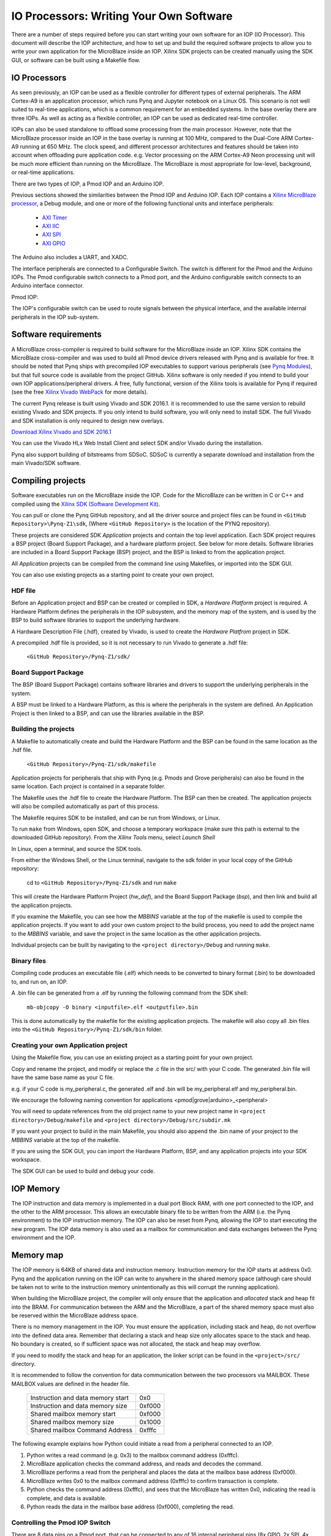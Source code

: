 IO Processors: Writing Your Own Software
========================================

There are a number of steps required before you can start writing your own software for an IOP (IO Processor). This document will describe the IOP architecture, and how to set up and build the required software projects to allow you to write your own application for the MicroBlaze inside an IOP. Xilinx SDK projects can be created manually using the SDK GUI, or software can be built using a Makefile flow. 

IO Processors
--------------

As seen previously, an IOP can be used as a flexible controller for different types of external peripherals. The ARM Cortex-A9 is an application processor, which runs Pynq and Jupyter notebook on a Linux OS. This scenario is not well suited to real-time applications, which is a common requirement for an embedded systems.  In the base overlay there are three IOPs. As well as acting as a flexible controller, an IOP can be used as dedicated real-time controller.

IOPs can also be used standalone to offload some processing from the main processor. However, note that the MicroBlaze processor inside an IOP in the base overlay is running at 100 MHz, compared to the Dual-Core ARM Cortex-A9 running at 650 MHz. The clock speed, and different processor architectures and features should be taken into account when offloading pure application code. e.g. Vector processing on the ARM Cortex-A9 Neon processing unit will be much more efficient than running on the MicroBlaze. The MicroBlaze is most appropriate for low-level, background, or real-time applications.

There are two types of IOP, a Pmod IOP and an Arduino IOP. 

Previous sections showed the similarities between the Pmod IOP and Arduino IOP. Each IOP contains a `Xilinx MicroBlaze processor <https://en.wikipedia.org/wiki/MicroBlaze>`_, a Debug module, and one or more of the following functional units and interface peripherals:

   * `AXI Timer <http://www.xilinx.com/support/documentation/ip_documentation/axi_timer/v2_0/pg079-axi-timer.pdf>`_
   * `AXI IIC <http://www.xilinx.com/support/documentation/ip_documentation/axi_iic/v2_0/pg090-axi-iic.pdf>`_
   * `AXI SPI <http://www.xilinx.com/support/documentation/ip_documentation/axi_quad_spi/v3_2/pg153-axi-quad-spi.pdf>`_
   * `AXI GPIO <http://www.xilinx.com/support/documentation/ip_documentation/axi_gpio/v2_0/pg144-axi-gpio.pdf>`_ 

The Arduino also includes a UART, and XADC. 

The interface peripherals are connected to a Configurable Switch. The switch is different for the Pmod and the Arduino IOPs. The Pmod configurable switch connects to a Pmod port, and the Arduino configurable switch connects to an Arduino interface connector.

Pmod IOP:


.. image:: ./images/pmod_iop.jpg
   :align: center

   
The IOP's configurable switch can be used to route signals between the physical interface, and the available internal peripherals in the IOP sub-system. 
     
Software requirements
----------------------------

A MicroBlaze cross-compiler is required to build software for the MicroBlaze inside an IOP.  Xilinx SDK contains the MicroBlaze cross-compiler and was used to build all Pmod device drivers released with Pynq and is available for free.  It should be noted that Pynq ships with precompiled IOP executables to support various peripherals (see `Pynq Modules <modules.html>`_), but that full source code is available from the project GitHub. Xilinx software is only needed if you intend to build your own IOP applications/peripheral drivers. A free, fully functional, version of the Xilinx tools is available for Pynq if required (see the free `Xilinx Vivado WebPack <https://www.xilinx.com/products/design-tools/vivado/vivado-webpack.html>`_ for more details).  

The current Pynq release is built using Vivado and SDK 2016.1. it is recommended to use the same version to rebuild existing Vivado and SDK projects. If you only intend to build software, you will only need to install SDK. The full Vivado and SDK installation is only required to design new overlays. 

`Download Xilinx Vivado and SDK 2016.1 <http://www.xilinx.com/support/download/index.html/content/xilinx/en/downloadNav/vivado-design-tools/2016-1.html>`_

You can use the Vivado HLx Web Install Client and select SDK and/or Vivado during the installation.

Pynq also support building of bitstreams from SDSoC. SDSoC is currently a separate download and installation from the main Vivado/SDK software. 

Compiling projects
--------------------------

Software executables run on the MicroBlaze inside the IOP. Code for the MicroBlaze can be written in C or C++ and compiled using the `Xilinx SDK (Software Development Kit) <http://www.xilinx.com/products/design-tools/embedded-software/sdk.html>`_. 

You can pull or clone the Pynq GitHub repository, and all the driver source and project files can be found in ``<GitHub Repository>\Pynq-Z1\sdk``,  (Where ``<GitHub Repository>`` is the location of the PYNQ repository).  

These projects are considered SDK *Application* projects and contain the top level application. Each SDK project requires a BSP project (Board Support Package), and a hardware platform project. See below for more details. Software libraries are included in a Board Support Package (BSP) project, and the BSP is linked to from the application project. 

All *Application* projects can be compiled from the command line using Makefiles, or imported into the SDK GUI. 

You can also use existing projects as a starting point to create your own project. 

HDF file
^^^^^^^^

Before an Application project and BSP can be created or compiled in SDK, a *Hardware Platform*  project is required. A Hardware Platform defines the peripherals in the IOP subsystem, and the memory map of the system, and is used by the BSP to build software libraries to support the underlying hardware. 

A Hardware Description File (.hdf), created by Vivado, is used to create the *Hardware Platfrom*  project in SDK.

A precompiled .hdf file is provided, so it is not necessary to run Vivado to generate a .hdf file:

   ``<GitHub Repository>/Pynq-Z1/sdk/``

Board Support Package
^^^^^^^^^^^^^^^^^^^^^

The BSP (Board Support Package) contains software libraries and drivers to support the underlying peripherals in the system.

A BSP must be linked to a Hardware Platform, as this is where the peripherals in the system are defined. An Application Project is then linked to a BSP, and can use the libraries available in the BSP.

Building the projects
^^^^^^^^^^^^^^^^^^^^^

A Makefile to automatically create and build the Hardware Platform and the BSP can be found in the same location as the .hdf file. 

    ``<GitHub Repository>/Pynq-Z1/sdk/makefile``

Application projects for peripherals that ship with Pynq (e.g. Pmods and Grove peripherals) can also be found in the same location. Each project is contained in a separate folder. 
   
The Makefile uses the .hdf file to create the Hardware Platform. The BSP can then be created. The application projects will also be compiled automatically as part of this process.

The Makefile requires SDK to be installed, and can be run from Windows, or Linux.

To run ``make`` from Windows, open SDK, and choose a temporary workspace (make sure this path is external to the downloaded GitHub repository). From the *Xilinx Tools* menu, select *Launch Shell*

.. image:: ./images/sdk_launch_shell.jpg
   :scale: 75%
   :align: center

In Linux, open a terminal, and source the SDK tools.

From either the Windows Shell, or the Linux terminal, navigate to the sdk folder in your local copy of the GitHub repository: 

   cd to ``<GitHub Repository>/Pynq-Z1/sdk`` and run ``make``

.. image:: ./images/sdk_make.JPG
   :scale: 75%
   :align: center

.. image:: ./images/sdk_make_result.JPG
   :scale: 75%
   :align: center
   
This will create the Hardware Platform Project (*hw_def*), and the Board Support Package (*bsp*), and then link and build all the application projects. 

If you examine the Makefile, you can see how the *MBBINS* variable at the top of the makefile is used to compile the application projects. If you want to add your own custom project to the build process, you need to add the project name to the *MBBINS* variable, and save the project in the same location as the other application projects.

Individual projects can be built by navigating to the ``<project directory>/Debug`` and running ``make``.

Binary files
^^^^^^^^^^^^^

Compiling code produces an executable file (.elf) which needs to be converted to binary format (.bin) to be downloaded to, and run on, an IOP. 

A .bin file can be generated from a .elf by running the following command from the SDK shell:

    ``mb-objcopy -O binary <inputfile>.elf <outputfile>.bin``

This is done automatically by the makefile for the existing application projects. The makefile will also copy all .bin files into the ``<GitHub Repository>/Pynq-Z1/sdk/bin`` folder.

Creating your own Application project
^^^^^^^^^^^^^^^^^^^^^^^^^^^^^^^^^^^^^

Using the Makefile flow, you can use an existing project as a starting point for your own project. 

Copy and rename the project, and modify or replace the .c file in the src/ with your C code. The generated .bin file will have the same base name as your C file. 

e.g. if your C code is my_peripheral.c, the generated .elf and .bin will be my_peripheral.elf and my_peripheral.bin.

We encourage the following naming convention for applications <pmod|grove|arduino>_<peripheral>

You will need to update references from the old project name to your new project name in ``<project directory>/Debug/makefile`` and ``<project directory>/Debug/src/subdir.mk``

If you want your project to build in the main Makefile, you should also append the .bin name of your project to the *MBBINS* variable at the top of the makefile.

If you are using the SDK GUI, you can import the Hardware Platform, BSP, and any application projects into your SDK workspace.

.. image:: ./images/sdk_import_bsp.JPG
   :scale: 75%
   :align: center


The SDK GUI can be used to build and debug your code.  
    
IOP Memory
----------

The IOP instruction and data memory is implemented in a dual port Block RAM, with one port connected to the IOP, and the other to the ARM processor. This allows an executable binary file to be written from the ARM (i.e. the Pynq environment) to the IOP instruction memory. The IOP can also be reset from Pynq, allowing the IOP to start executing the new program. The IOP data memory is also used as a mailbox for communication and data exchanges between the Pynq environment and the IOP.


Memory map
----------

The IOP memory is 64KB of shared data and instruction memory. Instruction memory for the IOP starts at address 0x0.
Pynq and the application running on the IOP can write to anywhere in the shared memory space (although care should be taken not to write to the instruction memory unintentionally as this will corrupt the running application).  

When building the MicroBlaze project, the compiler will only ensure that the application and *allocated* stack and heap fit into the BRAM. For communication between the ARM and the MicroBlaze, a part of the shared memory space must also be reserved within the MicroBlaze address space. 

There is no memory management in the IOP. You must ensure the application, including stack and heap, do not overflow into the defined data area. Remember that declaring a stack and heap size only allocates space to the stack and heap. No boundary is created, so if sufficient space was not allocated, the stack and heap may overflow.

If you need to modify the stack and heap for an application, the linker script can be found in the ``<project>/src/`` directory.

It is recommended to follow the convention for data communication between the two processors via MAILBOX. These MAILBOX values are defined in the header file.  


   ================================= ========
   Instruction and data memory start 0x0
   Instruction and data memory size  0xf000
   Shared mailbox memory start       0xf000
   Shared mailbox memory size        0x1000
   Shared mailbox Command Address    0xfffc
   ================================= ========


The following example explains how Python could initiate a read from a peripheral connected to an IOP. 

1. Python writes a read command (e.g. 0x3) to the mailbox command address (0xfffc).
2. MicroBlaze application checks the command address, and reads and decodes the command.
3. MicroBlaze performs a read from the peripheral and places the data at the mailbox base address (0xf000).
4. MicroBlaze writes 0x0 to the mailbox command address (0xfffc) to confirm transaction is complete.
5. Python checks the command address (0xfffc), and sees that the MicroBlaze has written 0x0, indicating the read is complete, and data is available.
6. Python reads the data in the mailbox base address (0xf000), completing the read.


Controlling the Pmod IOP Switch
^^^^^^^^^^^^^^^^^^^^^^^^^^^^^^^^^

There are 8 data pins on a Pmod port, that can be connected to any of 16 internal peripheral pins (8x GPIO, 2x SPI, 4x IIC, 2x Timer). 

Each pin can be configured by writing a 4 bit value to the corresponding place in the IOP Switch configuration register. 
The following function, part of the provided pmod_io_switch_v1_0 driver (``pmod.h``) can be used to configure the switch. 

.. code-block:: c

   void config_pmod_switch(char pin0, char pin1, char pin2, char pin3, char pin4, \
       char pin5, char pin6, char pin7);

While each parameter is a "char" only the lower 4-bits are currently used to configure each pin.

Switch mappings used for IOP Switch configuration:

========  ======= 
 Pin      Value  
========  =======
 GPIO_0   0x0  
 GPIO_1   0x1  
 GPIO_2   0x2  
 GPIO_3   0x3  
 GPIO_4   0x4  
 GPIO_5   0x5  
 GPIO_6   0x6  
 GPIO_7   0x7  
 SCL      0x8  
 SDA      0x9  
 SPICLK   0xa  
 MISO     0xb  
 MOSI     0xc  
 SS       0xd  
 PWM      0xe
 TIMER    0xf
========  =======

For example, to connect the physical pins GPIO 0-7 to the internal GPIO_0 - GPIO_7:

.. code-block:: c

   config_pmod_switch(GPIO_0, GPIO_1, GPIO_2, GPIO_3, GPIO_4, \
       GPIO_5, GPIO_6, GPIO_7);

From Python all the constants and addresses for the IOP can be found in:

    ``<GitHub Repository>/python/pynq/iop/iop_const.py``

Note that if two or more pins are connected to the same signal, the pins are OR'd together internally. This is not recommended and should not be done unintentionally. 
    
Any application that uses the Pmod driver should also call pmod_init() at the beginning of the application. 

Running code on different IOPs
------------------------------------------

The shared memory is the only connection between the ARM and the IOPs in the base overlay. The shared memory of a MicroBlaze is mapped to the ARM address space.  Some example mappings are shown below to highlight the address translation between MicroBlaze and ARM's memory spaces.  

=================   =========================   ============================
IOP Base Address    MicroBlaze Address Space    ARM Equivalent Address Space
=================   =========================   ============================
0x4000_0000         0x0000_0000 - 0x0000_ffff   0x4000_0000 - 0x4000_ffff
0x4200_0000         0x0000_0000 - 0x0000_ffff   0x4200_0000 - 0x4200_ffff
0x4400_0000         0x0000_0000 - 0x0000_ffff   0x4400_0000 - 0x4400_ffff
=================   =========================   ============================

Note that each MicroBlaze has the same range for its address space. However, the location of each IOPs address space in the ARM memory map is different for each IOP. As the address space is the same for each IOP, any binary compiled for one Pmod IOP will work on another Pmod IOP. 

e.g. if IOP1 exists at 0x4000_0000, and IOP2 (a second instance of an IOP) exists at 0x4200_0000, the same binary can run on IOP1 by writing the binary from python to the 0x4000_0000 address space, and on IOP2 by writing to the 0x4200_0000. 


IOP Application Example
-----------------------

Taking Pmod ALS as an example IOP driver (used to control the PMOD light sensor), first open the pmod_als.c file:

``<GitHub Repository>/Pynq-Z1/sdk/pmod_als/src/pmod_als.c``

Note that the ``pmod.h`` header file is included.

Some *COMMANDS* are defined by the user. These values can be chosen to be any value, but must correspond with the Python part of the driver. 

By convention, 0x0 is reserved for no command/idle/acknowledge, and IOP commands can be any non-zero value.

The ALS peripheral has as SPI interface. Note the user defined function get_sample() which calls an SPI function spi_transfer() call defined in pmod.h.  

In ``main()`` notice ``config_pmod_switch()`` is called to initialize the switch with a static configuration. This means that if you want to use this code with a different pin configuration, the C code must be modified and recompiled. 

Next, the ``while(1)`` loop is entered. In this loop the IOP continually checks the ``MAILBOX_CMD_ADDR`` for a non-zero command. Once a command is received from Python, the command is decoded, and executed. 

Taking the first case, reading a single value:

.. code-block:: c

    case READ_SINGLE_VALUE:
        MAILBOX_DATA(0) = get_sample();
        MAILBOX_CMD_ADDR = 0x0;

``get_sample()`` is called and a value returned to the first position (0) of the ``MAILBOX_DATA``.

``MAILBOX_CMD_ADDR`` is reset to zero to acknowledge to the ARM processor that the operation is complete and data is available in the mailbox. 

Examine Python Code
^^^^^^^^^^^^^^^^^^^^

With the IOP Driver written, the Python class can be built that will communicate with that IOP. 
 
``<GitHub Repository>/python/pynq/iop/pmod_als.py``
  
First the MMIO, request_iop, iop_const, PMODA and PMODB are imported. 

.. code-block:: python

   import time
   from pynq import MMIO
   from pynq.iop import request_iop
   from pynq.iop import iop_const
   from pynq.iop import PMODA
   from pynq.iop import PMODB

   ALS_PROGRAM = "pmod_als.bin"

The MicroBlaze binary for the IOP is also declared. This is the application executable, and will be loaded into the IOP instruction memory. 



The ALS class and an initialization method are defined:

.. code-block:: python

   class Pmod_ALS(object):
      def __init__(self, if_id):

The initialization function for the module requires an IOP index. For Grove peripherals and the StickIt connector, the StickIt port number can also be used for initialization.  The ``__init__`` is called when a module is instantiated. e.g. from Python:

.. code-block:: python

    from pynq.pmods import Pmod_ALS
    als = Pmod_ALS(PMODB)

Looking further into the initialization method, the ``_iop.request_iop()`` call instantiates an instance of an IOP on the specified pmod_id and loads the MicroBlaze executable (ALS_PROGRAM) into the instruction memory of the appropriate MicroBlaze.

.. code-block:: python

   self.iop = request_iop(if_id, PMOD_ALS_PROGRAM)

An MMIO class is also instantiated to enable read and write to the shared memory.  

.. code-block:: python

    self.mmio = self.iop.mmio

Finally, the iop.start() call pulls the IOP out of reset. After this, the IOP will be running the als.bin executable.    

.. code-block:: python

    self.iop.start()

Example of Python Class Runtime Methods
^^^^^^^^^^^^^^^^^^^^^^^^^^^^^^^^^^^^^^^^

The read method in the Pmod_ALS class will simply read an ALS sample and return that value to the caller.  The following steps demonstrate a Python to MicroBlaze read transaction specfic to the ALS class.

.. code-block:: python

    def read(self):

First, the command is written to the MicroBlaze shared memory using mmio.write(). In this case the value 0x3 represents a read command. This value is user defined in the Python code, and must match the value the C program running on the IOP expects for the same function.

.. code-block:: python

    self.mmio.write(iop_const.MAILBOX_OFFSET+
                        iop_const.MAILBOX_PY2IOP_CMD_OFFSET, 3)     

When the IOP is finished, it will write 0x0 to the command area. The Python code now uses mmio.read() to check if the command is still pending (in this case, when the 0x3 value is still present at the ``CMD_OFFSET``).  While the command is pending, the Python class blocks.  

.. code-block:: python

    while (self.mmio.read(iop_const.MAILBOX_OFFSET+
                                iop_const.MAILBOX_PY2IOP_CMD_OFFSET) == 3):
        pass
            
Once the command is no longer 0x3, i.e. the acknowledge has been received, the result is read from the ``DATA`` area of the shared memory ``MAILBOX_OFFSET`` using `mmio.read()`.

.. code-block:: python

    return self.mmio.read(iop_const.MAILBOX_OFFSET)

Notice the iop_const values are used in these function calls, values that are predefined in ``iop_const.py``. 

